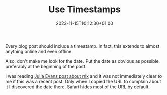 #+TITLE: Use Timestamps
#+DATE: 2023-11-15T10:12:30+01:00
#+TAGS[]: micro

Every blog post should include a timestamp.
In fact, this extends to almost anything online and even offline.

Also, don't make me look for the date.
Put the date as obvious as possible, preferably at the beginning of the post.

I was reading [[https://jvns.ca/blog/2023/02/28/some-notes-on-using-nix/][Julia Evans post about nix]] and it was not immediately clear to me if this was a recent post.
Only when I copied the URL to complain about it I discovered the date there.
Safari hides most of the URL by default.
